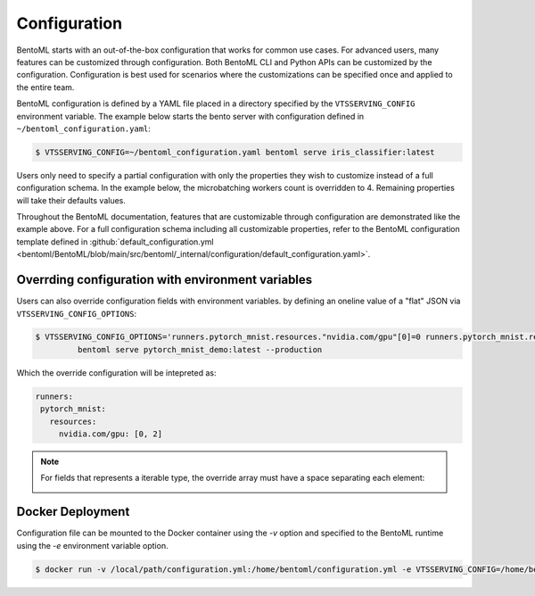 =============
Configuration
=============

BentoML starts with an out-of-the-box configuration that works for common use cases. For advanced users, many
features can be customized through configuration. Both BentoML CLI and Python APIs can be customized 
by the configuration. Configuration is best used for scenarios where the customizations can be specified once 
and applied to the entire team.

BentoML configuration is defined by a YAML file placed in a directory specified by the ``VTSSERVING_CONFIG`` 
environment variable. The example below starts the bento server with configuration defined in ``~/bentoml_configuration.yaml``:

.. code-block:: shell

    $ VTSSERVING_CONFIG=~/bentoml_configuration.yaml bentoml serve iris_classifier:latest

Users only need to specify a partial configuration with only the properties they wish to customize instead 
of a full configuration schema. In the example below, the microbatching workers count is overridden to 4.
Remaining properties will take their defaults values.

.. code-block:: yaml
   :caption: `~/bentoml_configuration.yaml`

    api_server:
      workers: 4
      timeout: 60
      http:
        port: 6000

Throughout the BentoML documentation, features that are customizable through configuration are demonstrated 
like the example above. For a full configuration schema including all customizable properties, refer to
the BentoML configuration template defined in :github:`default_configuration.yml <bentoml/BentoML/blob/main/src/bentoml/_internal/configuration/default_configuration.yaml>`.




Overrding configuration with environment variables
--------------------------------------------------

Users can also override configuration fields with environment variables. by defining
an oneline value of a "flat" JSON via ``VTSSERVING_CONFIG_OPTIONS``:

.. code-block:: yaml

   $ VTSSERVING_CONFIG_OPTIONS='runners.pytorch_mnist.resources."nvidia.com/gpu"[0]=0 runners.pytorch_mnist.resources."nvidia.com/gpu"[1]=2' \
            bentoml serve pytorch_mnist_demo:latest --production

Which the override configuration will be intepreted as:

.. code-block:: yaml

   runners:
    pytorch_mnist:
      resources:
        nvidia.com/gpu: [0, 2]

.. note::

   For fields that represents a iterable type, the override array must have a space
   separating each element:

   .. image:: /_static/img/configuration-override-env.png
      :alt: Configuration override environment variable


Docker Deployment
-----------------

Configuration file can be mounted to the Docker container using the `-v` option and specified to the BentoML 
runtime using the `-e` environment variable option.

.. code-block:: shell

    $ docker run -v /local/path/configuration.yml:/home/bentoml/configuration.yml -e VTSSERVING_CONFIG=/home/bentoml/configuration.yml


.. spelling::

    customizations
    microbatching
    customizable
    multiproc
    dir
    tls
    apiserver
    uri
    gcs
